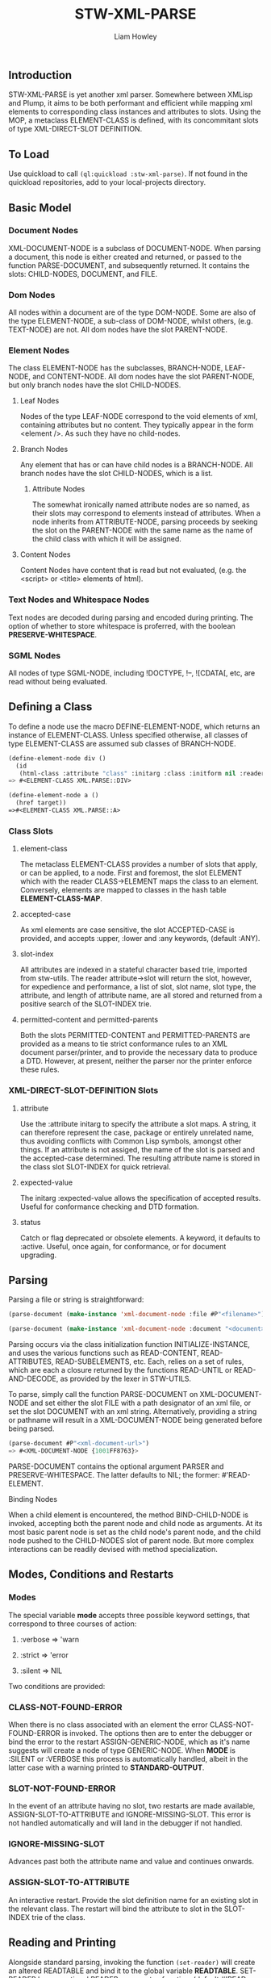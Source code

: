 #+LATEX_CLASS: stw-documentation
#+TITLE: STW-XML-PARSE
#+AUTHOR: Liam Howley

#+OPTIONS: toc

** Introduction

STW-XML-PARSE is yet another xml parser. Somewhere between XMLisp and Plump, it aims to be both performant and efficient while mapping xml elements to corresponding class instances and attributes to slots. Using the MOP, a metaclass ELEMENT-CLASS is defined, with its concommitant slots of type XML-DIRECT-SLOT DEFINITION.


** To Load

Use quickload to call ~(ql:quickload :stw-xml-parse)~. If not found in the quickload repositories, add to your local-projects directory.


** Basic Model

*** Document Nodes

XML-DOCUMENT-NODE is a subclass of DOCUMENT-NODE. When parsing a document, this node is either created and returned, or passed to the function PARSE-DOCUMENT, and subsequently returned. It contains the slots: CHILD-NODES, DOCUMENT, and FILE.

*** Dom Nodes

All nodes within a document are of the type DOM-NODE. Some are also of the type ELEMENT-NODE, a sub-class of DOM-NODE, whilst others, (e.g. TEXT-NODE) are not. All dom nodes have the slot PARENT-NODE.

*** Element Nodes

The class ELEMENT-NODE has the subclasses, BRANCH-NODE, LEAF-NODE, and CONTENT-NODE. All dom nodes have the slot PARENT-NODE, but only branch nodes have the slot CHILD-NODES.

**** Leaf Nodes

Nodes of the type LEAF-NODE correspond to the void elements of xml, containing attributes but no content. They typically appear in the form <element />. As such they have no child-nodes. 

**** Branch Nodes

Any element that has or can have child nodes is a BRANCH-NODE. All branch nodes have the slot CHILD-NODES, which is a list.

***** Attribute Nodes

The somewhat ironically named attribute nodes are so named, as their slots may correspond to elements instead of attributes. When a node inherits from ATTRIBUTE-NODE, parsing proceeds by seeking the slot on the PARENT-NODE with the same name as the name of the child class with which it will be assigned.

**** Content Nodes

Content Nodes have content that is read but not evaluated, (e.g. the <script> or <title> elements of html).

*** Text Nodes and Whitespace Nodes

Text nodes are decoded during parsing and encoded during printing. The option of whether to store whitespace is proferred, with the boolean *PRESERVE-WHITESPACE*.

*** SGML Nodes

All nodes of type SGML-NODE, including !DOCTYPE, !--, ![CDATA[, etc, are read without being evaluated.


** Defining a Class

To define a node use the macro DEFINE-ELEMENT-NODE, which returns an instance of ELEMENT-CLASS. Unless specified otherwise, all classes of type ELEMENT-CLASS are assumed sub classes of BRANCH-NODE. 

#+BEGIN_SRC lisp
(define-element-node div ()
  (id
   (html-class :attribute "class" :initarg :class :initform nil :reader html-class)))
=> #<ELEMENT-CLASS XML.PARSE::DIV>

(define-element-node a ()
  (href target))
=>#<ELEMENT-CLASS XML.PARSE::A>
#+END_SRC

*** Class Slots

**** element-class

The metaclass ELEMENT-CLASS provides a number of slots that apply, or can be applied, to a node. First and foremost, the slot ELEMENT which with the reader CLASS->ELEMENT maps the class to an element. Conversely, elements are mapped to classes in the hash table *ELEMENT-CLASS-MAP*.

**** accepted-case

As xml elements are case sensitive, the slot ACCEPTED-CASE is provided, and accepts :upper, :lower and :any keywords, (default :ANY).

**** slot-index

All attributes are indexed in a stateful character based trie, imported from stw-utils. The reader attribute->slot will return the slot, however, for expedience and performance, a list of slot, slot name, slot type, the attribute, and length of attribute name, are all stored and returned from a positive search of the SLOT-INDEX trie.

**** permitted-content and permitted-parents

Both the slots PERMITTED-CONTENT and PERMITTED-PARENTS are provided as a means to tie strict conformance rules to an XML document parser/printer, and to provide the necessary data to produce a DTD. However, at present, neither the parser nor the printer enforce these rules.


*** XML-DIRECT-SLOT-DEFINITION Slots

**** attribute

Use the :attribute initarg to specify the attribute a slot maps. A string, it can therefore represent the case, package or entirely unrelated name, thus avoiding conflicts with Common Lisp symbols, amongst other things. If an attribute is not assiged, the name of the slot is parsed and the accepted-case determined. The resulting attribute name is stored in the class slot SLOT-INDEX for quick retrieval.

**** expected-value

The initarg :expected-value allows the specification of accepted results. Useful for conformance checking and DTD formation.

**** status

Catch or flag deprecated or obsolete elements. A keyword, it defaults to :active. Useful, once again, for conformance, or for document upgrading.



** Parsing

Parsing a file or string is straightforward:

#+BEGIN_SRC lisp
(parse-document (make-instance 'xml-document-node :file #P"<filename>")) or

(parse-document (make-instance 'xml-document-node :document "<document>"))
#+END_SRC


Parsing occurs via the class initialization function INITIALIZE-INSTANCE, and uses the various functions such as READ-CONTENT, READ-ATTRIBUTES, READ-SUBELEMENTS, etc. Each, relies on a set of rules, which are each a closure returned by the functions READ-UNTIL or READ-AND-DECODE, as provided by the lexer in STW-UTILS. 

To parse, simply call the function PARSE-DOCUMENT on XML-DOCUMENT-NODE and set either the slot FILE with a path designator of an xml file, or set the slot DOCUMENT with an xml string. Alternatively, providing a string or pathname will result in a XML-DOCUMENT-NODE being generated before being parsed.

#+BEGIN_SRC lisp
(parse-document #P"<xml-document-url>")
=> #<XML-DOCUMENT-NODE {1001FF8763}>
#+END_SRC

PARSE-DOCUMENT contains the optional argument PARSER and PRESERVE-WHITESPACE. The latter defaults to NIL; the former: #'READ-ELEMENT. 

**** Binding Nodes

When a child element is encountered, the method BIND-CHILD-NODE is invoked, accepting both the parent node and child node as arguments. At its most basic parent node is set as the child node's parent node, and the child node pushed to the CHILD-NODES slot of parent node. But more complex interactions can be readily devised with method specialization.


** Modes, Conditions and Restarts

*** Modes

The special variable *mode* accepts three possible keyword settings, that correspond to three courses of action:

1. :verbose => 'warn
   
2. :strict => 'error

3. :silent => NIL
   

Two conditions are provided:

*** CLASS-NOT-FOUND-ERROR

When there is no class associated with an element the error CLASS-NOT-FOUND-ERROR is invoked. The options then are to enter the debugger or bind the error to the restart ASSIGN-GENERIC-NODE, which as it's name suggests will create a node of type GENERIC-NODE. When *MODE* is :SILENT or :VERBOSE this process is automatically handled, albeit in the latter case with a warning printed to *STANDARD-OUTPUT*.

*** SLOT-NOT-FOUND-ERROR

In the event of an attribute having no slot, two restarts are made available, ASSIGN-SLOT-TO-ATTRIBUTE and IGNORE-MISSING-SLOT. This error is not handled automatically and will land in the debugger if not handled.

*** IGNORE-MISSING-SLOT

Advances past both the attribute name and value and continues onwards.

*** ASSIGN-SLOT-TO-ATTRIBUTE

An interactive restart. Provide the slot definition name for an existing slot in the relevant class. The restart will bind the attribute to slot in the SLOT-INDEX trie of the class.


** Reading and Printing

Alongside standard parsing, invoking the function ~(set-reader)~ will create an altered READTABLE and bind it to the global variable *READTABLE*. SET-READER has an optional READER argument, a function, (default #'READ-XML), which is bound to the character #\<.

When ~(get-macro-character #\<)~ returns true, print-object calls the method serialize-object, thus printing an xml representation of a class and its children. By default the boolean *PRINT-CHILDNODES* => T. By setting it to nil, the representation is truncated.

Now when inspecting ~<a href='/some-url'>url</a>~ we see:

#+BEGIN_SRC
#<XML.PARSE:XML-DOCUMENT-NODE {1003EAC093}>
--------------------
Class: #<STANDARD-CLASS XML.PARSE:XML-DOCUMENT-NODE>
--------------------
 Group slots by inheritance [ ]
 Sort slots alphabetically  [X]

All Slots:
[ ]  CHILD-NODES = (#<XML.TEST::A {1003EAC183}>)
[ ]  DOCUMENT    = "<a href='/some-url'>url</a>
"
[ ]  FILE        = NIL
#+END_SRC

Similarly:

#+BEGIN_SRC lisp
(make-instance 'a :href "/some-url" :child-nodes (make-instance 'text-node :text "url"))
 => <a href='/some-url'>url</a>
#+END_SRC

To close the reader and return to the initial *READTABLE* call ~(remove-reader)~. 

#+BEGIN_SRC lisp
(make-instance 'a :href "/some-url" :child-nodes (make-instance 'text-node :text "url"))
 => #<A {1004547EC3}>
#+END_SRC


** Query Functions

**** clone-node

Accepts a node. Returns a unique copy. Uses the read feature of STW-XML-PARSE to write and then read the node back in. All non-constant values are distinct from the original.

**** find-ancestor-node

Accepts a node, ancestor (type), and limiting node (type). Returns the first node that matches the type of the ancestor node.

**** walk-tree

Recursively walk a trie. If predicate is matched collect the node. With optional from-end.

**** retrieve-comments

Return all comments.

**** retrieve-text-nodes

Return all text nodes for node, with optional filter. Filter if supplied must be a function that accepts one text-node as an argument.

**** retrieve-text-nodes-from-parents

Return all text-nodes for node where the parent-node is of a type specified in the argument parents.
  
**** retrieve-text-nodes-with-token

Return all text nodes containing token.
  
**** retrieve-text-nodes-with-tokens

Return all text nodes containing any of the specified tokens (&rest tokens).

**** retrieve-text-nodes-with-all-tokens

Return all text nodes containing all tokens (&rest tokens).

**** get-elements-by-tagname

Return all elements with the specified tagname.

**** get-element-with-attribute

Return the first element that contains attribute.

**** get-element-with-attributes

Return the first element that contains all attributes (&rest attributes).

**** get-elements-with-attribute

Return all elements that contain attribute.

**** get-elements-with-attributes

Return all elements that contain all attributes.

**** get-element-with-attribute-value

Return the first element that contains the attribute and one-of of attribute-values (&rest attribute-values).

**** get-element-with-attribute-values

Return the first element that contains the attribute and each of attribute-values (&rest attribute-values).

**** get-elements-with-attribute-value

Return all elements that contain the attribute and any of attribute-values (&rest attribute-values).

**** get-elements-with-attribute-values

Return all elements that contain the attribute and all of attribute-values (&rest attribute-values).

**** get-next-sibling

Return the next element in nodelist.

**** get-previous-sibling

Return the previous element in nodelist.

**** query-select

Given a starting-node and a predicate, query-select returns the first node that matches.

**** query-select-all

Given a starting-node and a predicate, query-select-all returns all matching nodes.

**** remove-node

Remove node from nodelist.

**** add-node

Add node to nodelist.

**** insert-before

Insert node-to-insert before node in nodelist.

**** insert-after

Insert node-to-insert after node in nodelist.

**** first-child

Return first child in node.

**** last-child

Return last child in node.

**** first-of-type

Return first child of type in node.

**** last-of-type

Return last child of type in node.


** To Do

- Provide optional rule checks on, e.g. PERMITTED-PARENTS, or PERMITTED-CONTENTS, to ensure conformance.

- Create DTD parser / printer.
